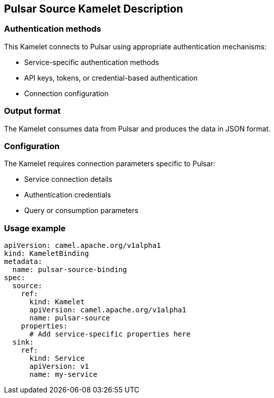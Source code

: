 == Pulsar Source Kamelet Description

=== Authentication methods

This Kamelet connects to Pulsar using appropriate authentication mechanisms:

- Service-specific authentication methods
- API keys, tokens, or credential-based authentication
- Connection configuration

=== Output format

The Kamelet consumes data from Pulsar and produces the data in JSON format.

=== Configuration

The Kamelet requires connection parameters specific to Pulsar:

- Service connection details
- Authentication credentials
- Query or consumption parameters

=== Usage example

```yaml
apiVersion: camel.apache.org/v1alpha1
kind: KameletBinding
metadata:
  name: pulsar-source-binding
spec:
  source:
    ref:
      kind: Kamelet
      apiVersion: camel.apache.org/v1alpha1
      name: pulsar-source
    properties:
      # Add service-specific properties here
  sink:
    ref:
      kind: Service
      apiVersion: v1
      name: my-service
```
